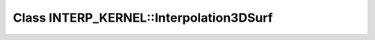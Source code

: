 Class INTERP_KERNEL::Interpolation3DSurf
========================================

.. doxygenclass:: INTERP_KERNEL::Interpolation3DSurf
